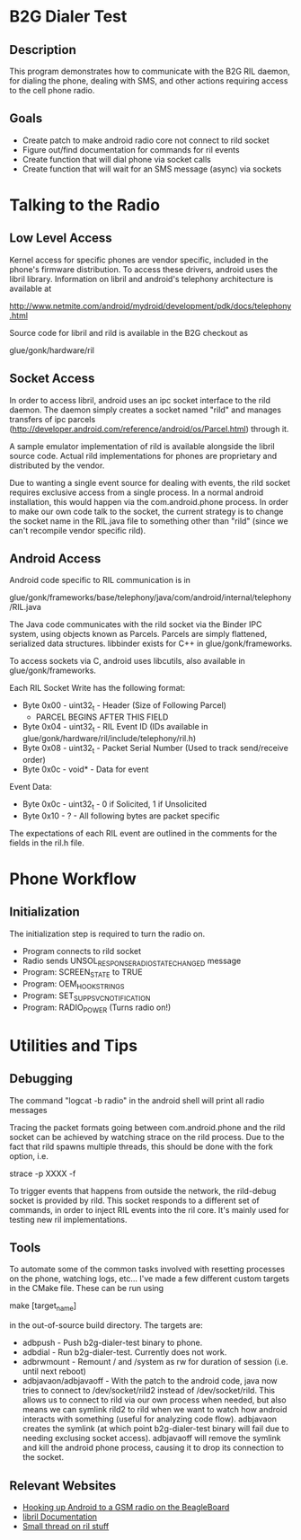 * B2G Dialer Test
** Description

This program demonstrates how to communicate with the B2G RIL daemon,
for dialing the phone, dealing with SMS, and other actions requiring
access to the cell phone radio.

** Goals

- Create patch to make android radio core not connect to rild socket
- Figure out/find documentation for commands for ril events
- Create function that will dial phone via socket calls
- Create function that will wait for an SMS message (async) via sockets

* Talking to the Radio
** Low Level Access

Kernel access for specific phones are vendor specific, included in the
phone's firmware distribution. To access these drivers, android uses
the libril library. Information on libril and android's telephony
architecture is available at

[[http://www.netmite.com/android/mydroid/development/pdk/docs/telephony.html]]

Source code for libril and rild is available in the B2G checkout as

glue/gonk/hardware/ril

** Socket Access

In order to access libril, android uses an ipc socket interface to the
rild daemon. The daemon simply creates a socket named "rild" and
manages transfers of ipc parcels
(http://developer.android.com/reference/android/os/Parcel.html)
through it.

A sample emulator implementation of rild is available alongside the
libril source code. Actual rild implementations for phones are
proprietary and distributed by the vendor.

Due to wanting a single event source for dealing with events, the rild
socket requires exclusive access from a single process. In a normal
android installation, this would happen via the com.android.phone
process. In order to make our own code talk to the socket, the current
strategy is to change the socket name in the RIL.java file to
something other than "rild" (since we can't recompile vendor specific
rild). 

** Android Access

Android code specific to RIL communication is in 

glue/gonk/frameworks/base/telephony/java/com/android/internal/telephony/RIL.java

The Java code communicates with the rild socket via the Binder IPC
system, using objects known as Parcels. Parcels are simply flattened,
serialized data structures. libbinder exists for C++ in
glue/gonk/frameworks. 

To access sockets via C, android uses libcutils, also available in
glue/gonk/frameworks.

Each RIL Socket Write has the following format:

- Byte 0x00 - uint32_t - Header (Size of Following Parcel)
  - PARCEL BEGINS AFTER THIS FIELD
- Byte 0x04 - uint32_t - RIL Event ID (IDs available in glue/gonk/hardware/ril/include/telephony/ril.h)
- Byte 0x08 - uint32_t - Packet Serial Number (Used to track send/receive order)
- Byte 0x0c - void* - Data for event

Event Data:
- Byte 0x0c - uint32_t - 0 if Solicited, 1 if Unsolicited
- Byte 0x10 - ? - All following bytes are packet specific

The expectations of each RIL event are outlined in the comments for
the fields in the ril.h file.

* Phone Workflow
** Initialization
The initialization step is required to turn the radio on.

- Program connects to rild socket
- Radio sends UNSOL_RESPONSE_RADIO_STATE_CHANGED message
- Program: SCREEN_STATE to TRUE
- Program: OEM_HOOK_STRINGS
- Program: SET_SUPP_SVC_NOTIFICATION
- Program: RADIO_POWER (Turns radio on!)

* Utilities and Tips
** Debugging

The command "logcat -b radio" in the android shell will print all radio messages

Tracing the packet formats going between com.android.phone and the
rild socket can be achieved by watching strace on the rild
process. Due to the fact that rild spawns multiple threads, this
should be done with the fork option, i.e.

strace -p XXXX -f 

To trigger events that happens from outside the network, the
rild-debug socket is provided by rild. This socket responds to a
different set of commands, in order to inject RIL events into the ril
core. It's mainly used for testing new ril implementations.

** Tools

To automate some of the common tasks involved with resetting processes
on the phone, watching logs, etc... I've made a few different custom
targets in the CMake file. These can be run using 

make [target_name]

in the out-of-source build directory. The targets are:

- adbpush - Push b2g-dialer-test binary to phone.
- adbdial - Run b2g-dialer-test. Currently does not work.
- adbrwmount - Remount / and /system as rw for duration of session
  (i.e. until next reboot)
- adbjavaon/adbjavaoff - With the patch to the android code, java now
  tries to connect to /dev/socket/rild2 instead of /dev/socket/rild.
  This allows us to connect to rild via our own process when needed,
  but also means we can symlink rild2 to rild when we want to watch
  how android interacts with something (useful for analyzing code
  flow). adbjavaon creates the symlink (at which point b2g-dialer-test
  binary will fail due to needing exclusing socket access). adbjavaoff
  will remove the symlink and kill the android phone process, causing
  it to drop its connection to the socket.

** Relevant Websites
- [[http://i-miss-erin.blogspot.com/2009/11/radio-layer-interface-in-android.html][Hooking up Android to a GSM radio on the BeagleBoard]]
- [[http://www.netmite.com/android/mydroid/development/pdk/docs/telephony.html][libril Documentation]]
- [[https://groups.google.com/forum/#!topic/android-porting/lo90a3Bb1nA][Small thread on ril stuff]]


